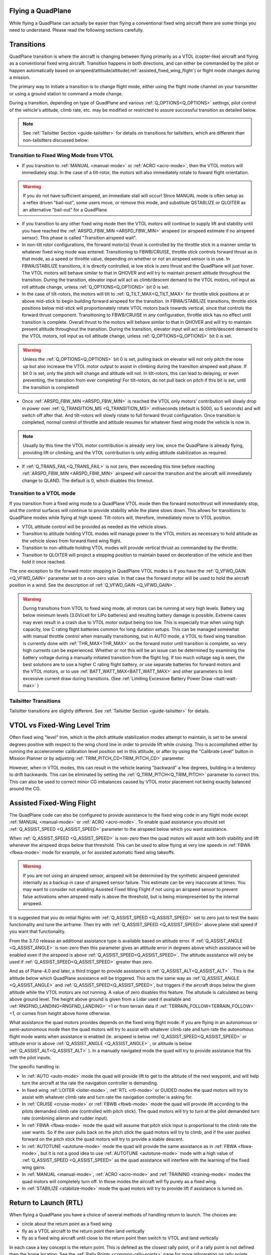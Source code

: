 .. _quadplane-flying:

Flying a QuadPlane
==================

While flying a QuadPlane can actually be easier than flying a
conventional fixed wing aircraft there are some things you need to
understand. Please read the following sections carefully.

Transitions
===========

QuadPlane transition is where the aircraft is changing between flying
primarily as a VTOL (copter-like) aircraft and flying as a
conventional fixed wing aircraft. Transition happens in both
directions, and can either be commanded by the pilot or happen
automatically based on airspeed/attitude/altitude(:ref:`assisted_fixed_wing_flight`) or flight mode changes during a mission.

The primary way to initiate a transition is to change flight mode,
either using the flight mode channel on your transmitter or using a
ground station to command a mode change.

During a transition, depending on type of QuadPlane and various :ref:`Q_OPTIONS<Q_OPTIONS>` settings, pilot control of the vehicle's attitude, climb rate, etc. may be modified or restricted to assure successful transition as detailed below.

.. note:: See :ref:`Tailsitter Section <guide-tailsitter>` for details on transitions for tailsitters, which are different than non-tailsitters discussed below:

Transition to Fixed Wing Mode from VTOL
---------------------------------------

-  If you transition to :ref:`MANUAL <manual-mode>` or :ref:`ACRO <acro-mode>`, then the VTOL motors will immediately stop. In the case of a tilt-rotor, the motors will also immediately rotate to foward flight orientation.

.. warning:: If you do not have sufficient airspeed, an immediate stall will occur! Since MANUAL mode is often setup as a reflex driven "bail-out", some users move, or remove this mode, and substitute QSTABLIZE or QLOITER as an alternative "bail-out" for a QuadPlane
 
-  If you transition to any other fixed wing mode then the VTOL motors will continue to supply lift and stability until you have reached the :ref:`ARSPD_FBW_MIN <ARSPD_FBW_MIN>` airspeed (or airspeed estimate if no airspeed sensor). This phase is called "Transition airspeed wait".
-  In non-tilt rotor configurations, the forward motor(s) thrust is controlled by the throttle stick in a manner similar to whatever fixed wing mode was entered. Transitioning to FBWB/CRUISE, throttle stick controls forward thrust as in that mode, as a speed or throttle value, depending on whether or not an airspeed sensor is in use. In FBWA/STABILIZE transitions, it is directly controlled, ie low stick is zero thrust and the QuadPlane will just hover. The VTOL motors will behave similar to that in QHOVER and will try to maintain present altitude throughout the transition. During the transition, elevator input will act as climb/descent demand to the VTOL motors, roll input as roll attitude change, unless :ref:`Q_OPTIONS<Q_OPTIONS>` bit 0 is set.
-  In the case of tilt-rotors, the motors will tilt to :ref:`Q_TILT_MAX<Q_TILT_MAX>` for throttle stick positions at or above mid-stick to begin building forward airspeed for the transition.  In FBWA/STABILIZE transitions, throttle stick positions below mid-stick will proportionately rotate VTOL motors back towards vertical, since that controls the forward thrust component. Transitioning to FBWB/CRUISE in any configuration, throttle stick has no effect until transition is complete. Overall thrust to the motors will behave similar to that in QHOVER and will try to maintain present altitude throughout the transition. During the transition, elevator input will act as climb/descent demand to the VTOL motors, roll input as roll attitude change, unless :ref:`Q_OPTIONS<Q_OPTIONS>` bit 0 is set.

.. warning:: Unless the :ref:`Q_OPTIONS<Q_OPTIONS>` bit 0 is set, pulling back on elevator will not only pitch the nose up but also increase the VTOL motor output to assist in climbing during the transition airspeed wait phase. If bit 0 is set, only the pitch will change and altitude will not. In tilt-rotors, this can lead to delaying, or even preventing, the transition from ever completing! For tilt-rotors, do not pull back on pitch if this bit is set, until the transition is completed!

-  Once :ref:`ARSPD_FBW_MIN <ARSPD_FBW_MIN>` is reached the VTOL only motors' contribution will slowly drop in power over :ref:`Q_TRANSITION_MS <Q_TRANSITION_MS>` milliseconds (default is 5000, so 5 seconds) and will switch off after that. And tilt-rotors will slowly rotate to full forward thrust configuration. Once transition is completed, normal control of throttle and attitude resumes for whatever fixed wing mode the vehicle is now in.

.. note:: Usually by this time the VTOL motor contribution is already very low, since the QuadPlane is already flying, providing lift or climbing, and the VTOL contribution is only aiding attitude stabilization as required.

-  If :ref:`Q_TRANS_FAIL<Q_TRANS_FAIL>` is not zero, then exceeding this time before reaching  :ref:`ARSPD_FBW_MIN <ARSPD_FBW_MIN>` airspeed will cancel the transition and the aircraft will immediately change to QLAND. The default is 0, which disables this timeout.


Transition to a VTOL mode
-------------------------

If you transition from a fixed wing mode to a QuadPlane VTOL mode then the
forward motor/thrust will immediately stop, and the control surfaces will
continue to provide stability while the plane slows down. This allows
for transitions to QuadPlane modes while flying at high speed. Tilt-rotors will, therefore, immediately move to VTOL position.

- VTOL attitude control will be provided as needed as the vehicle slows.
- Transition to altitude holding VTOL modes will manage power to the VTOL motors as necessary to hold altitude as the vehicle slows from forward fixed wing flight.
- Transition to non-altitude holding VTOL modes will provide vertical thrust as commanded by the throttle.
- Transition to QLOITER will project a stopping position to maintain based on deceleration of the vehicle and then hold it once reached.

The one exception to the forward motor stopping in QuadPlane VTOL
modes is if you have the :ref:`Q_VFWD_GAIN <Q_VFWD_GAIN>` parameter set to a non-zero
value. In that case the forward motor will be used to hold the
aircraft position in a wind. See the description of :ref:`Q_VFWD_GAIN <Q_VFWD_GAIN>`.

.. warning:: During transitions from VTOL to fixed wing mode, all motors can be running at very high levels. Battery sag below minimum levels (3.0V/cell for LiPo batteries) and resulting battery damage is possible. Extreme cases may even result in a crash due to VTOL motor output being too low. This is especially true when using high capacity, low C rating flight batteries common for long duration setups. This can be managed somewhat with manual throttle control when manually transitioning, but in AUTO mode, a VTOL to fixed wing transition is currently done with :ref:`THR_MAX<THR_MAX>`  on the forward motor until transition is complete, so very high currents can be experienced. Whether or not this will be an issue can be determined by examining the battery voltage during a manually initiated transition from the flight log. If too much voltage sag is seen, the best solutions are to use a higher C rating flight battery, or use separate batteries for forward motors and the VTOL motors, or to use :ref:`BATT_WATT_MAX<BATT_WATT_MAX>` and other parameters to limit excessive current draw during transitions. (See :ref:`Limiting Excessive Battery Power Draw <batt-watt-max>` )

Tailsitter Transitions
----------------------

Tailsitter transitions are slightly different. See :ref:`Tailsitter Section <guide-tailsitter>` for details.

VTOL vs Fixed-Wing Level Trim
=============================

Often fixed wing "level" trim, which is the pitch attitude stabilization modes attempt to maintain, is set to be several degrees positive with respect to the wing chord line in order to provide lift while cruising. This is accomplished either by running the accelerometer calibration level position set in this attitude, or after by using the "Calibrate Level" button in Mission Planner or by adjusting :ref:`TRIM_PITCH_CD<TRIM_PITCH_CD>` parameter.

However, when in VTOL modes, this can result in the vehicle leaning "backward" a few degrees, building in a tendency to drift backwards. This can be eliminated by setting the :ref:`Q_TRIM_PITCH<Q_TRIM_PITCH>` parameter to correct this. This can also be used to correct minor CG imbalances caused by VTOL motor placement not being exactly balanced around the CG.

.. _assisted_fixed_wing_flight:

Assisted Fixed-Wing Flight
==========================

The QuadPlane code can also be configured to provide assistance to the
fixed wing code in any flight mode except :ref:`MANUAL <manual-mode>` or :ref:`ACRO <acro-mode>`. To enable quad assistance you should set :ref:`Q_ASSIST_SPEED <Q_ASSIST_SPEED>` parameter to the
airspeed below which you want assistance.

When :ref:`Q_ASSIST_SPEED <Q_ASSIST_SPEED>` is non-zero then the quad motors will assist with
both stability and lift whenever the airspeed drops below that
threshold. This can be used to allow flying at very low speeds in
:ref:`FBWA <fbwa-mode>` mode for example, or for assisted automatic fixed
wing takeoffs.

.. warning:: If you are not using an airspeed sensor, airspeed will be determined by the synthetic airspeed generated internally as a backup in case of airspeed sensor failure. This estimate can be very inaccurate at times. You may want to consider not enabling  Assisted Fixed Wing Flight if not using an airspeed sensor to prevent false activations when airspeed really  is above the threshold, but is being misrepresented by the internal airspeed.

It is suggested that you do initial flights with
:ref:`Q_ASSIST_SPEED <Q_ASSIST_SPEED>` set to zero
just to test the basic functionality and tune the airframe. Then try
with :ref:`Q_ASSIST_SPEED <Q_ASSIST_SPEED>` above plane stall speed if you want that
functionality.

From the 3.7.0 release an additional assistance type is available
based on attitude error. If :ref:`Q_ASSIST_ANGLE <Q_ASSIST_ANGLE>` is
non-zero then this parameter gives an attitude error in degrees above
which assistance will be enabled even if the airspeed is above
:ref:`Q_ASSIST_SPEED<Q_ASSIST_SPEED>`. The attitude assistance will only be used if
:ref:`Q_ASSIST_SPEED<Q_ASSIST_SPEED>` greater than zero.

And as of Plane-4.0 and later, a third trigger to provide assistance is :ref:`Q_ASSIST_ALT<Q_ASSIST_ALT>` . This is the altitude below which QuadPlane assistance will be triggered. This acts the same way as :ref:`Q_ASSIST_ANGLE <Q_ASSIST_ANGLE>` and :ref:`Q_ASSIST_SPEED<Q_ASSIST_SPEED>`, but triggers if the aircraft drops below the given altitude while the VTOL motors are not running. A value of zero disables this feature. The altutude is calculated as being above ground level. The height above ground is given from a Lidar used if available and :ref:`RNGFND_LANDING<RNGFND_LANDING>` =1 or from terrain data if :ref:`TERRAIN_FOLLOW<TERRAIN_FOLLOW>` =1, or comes from height above home otherwise.

What assistance the quad motors provides depends on the fixed wing
flight mode. If you are flying in an autonomous or semi-autonomous
mode then the quad motors will try to assist with whatever climb rate
and turn rate the autonomous flight mode wants when assistance is
enabled (ie. airspeed is below :ref:`Q_ASSIST_SPEED<Q_ASSIST_SPEED>` or attitude error is
above :ref:`Q_ASSIST_ANGLE <Q_ASSIST_ANGLE>` , or altitude is below :ref:`Q_ASSIST_ALT<Q_ASSIST_ALT>` ). In a manually navigated mode the quad will try
to provide assistance that fits with the pilot inputs.

The specific handling is:

-  In :ref:`AUTO <auto-mode>` mode the quad will provide lift to get to the
   altitude of the next waypoint, and will help turn the aircraft at the
   rate the navigation controller is demanding.
-  In fixed wing :ref:`LOITER <loiter-mode>`, :ref:`RTL <rtl-mode>` or GUIDED
   modes the quad motors will try to assist with whatever climb rate and
   turn rate the navigation controller is asking for.
-  In :ref:`CRUISE <cruise-mode>` or :ref:`FBWB <fbwb-mode>` mode the quad
   will provide lift according to the pilots demanded climb rate
   (controlled with pitch stick). The quad motors will try to turn at
   the pilot demanded turn rate (combining aileron and rudder input).
-  In :ref:`FBWA <fbwa-mode>` mode the quad will assume that pitch stick
   input is proportional to the climb rate the user wants. So if the
   user pulls back on the pitch stick the quad motors will try to climb,
   and if the user pushes forward on the pitch stick the quad motors
   will try to provide a stable descent.
-  In :ref:`AUTOTUNE <autotune-mode>` mode the quad will provide the same
   assistance as in :ref:`FBWA <fbwa-mode>`, but it is not a good idea to
   use :ref:`AUTOTUNE <autotune-mode>` mode with a high value of
   :ref:`Q_ASSIST_SPEED <Q_ASSIST_SPEED>` as the quad assistance will interfere with the
   learning of the fixed wing gains.
-  In :ref:`MANUAL <manual-mode>`, :ref:`ACRO <acro-mode>` and
   :ref:`TRAINING <training-mode>` modes the quad motors will completely
   turn off. In those modes the aircraft will fly purely as a fixed
   wing.
-  In :ref:`STABILIZE <stabilize-mode>` mode the quad motors will try to
   provide lift if assistance is turned on.



Return to Launch (RTL)
======================

When flying a QuadPlane you have a choice of several methods of
handling return to launch. The choices are:

- circle about the return point as a fixed wing
- fly as a VTOL aircraft to the return point then land vertically
- fly as a fixed wing aircraft until close to the return point then switch to
  VTOL and land vertically

In each case a key concept is the return point. This is defined as the
closest rally point, or if a rally point is not defined then the home
location. See the :ref:`Rally Points <common-rally-points>` page for
more information on rally points.

Fixed Wing RTL
--------------

The default behaviour of the RTL mode is the same as for fixed
wing. It will fly to the nearest rally point (or home if no rally
point is defined) and circle as a fixed wing aircraft about that
point. The VTOL motors will not be used unless the aircraft drops below
the airspeed defined in :ref:`Q_ASSIST_SPEED <Q_ASSIST_SPEED>`. The altitude the aircraft
will circle at will be the altitude in the rally point, or the
:ref:`ALT_HOLD_RTL<ALT_HOLD_RTL>` altitude if a rally point is not being used.

VTOL RTL (QRTL)
---------------

If you prefer to do return to launch as a VTOL aircraft (like a
multirotor would do) then you can use the QRTL flight mode. That
flight mode will transition to VTOL flight and then fly at the
:ref:`Q_WP_SPEED <Q_WP_SPEED>` speed towards the return point, at an altitude of
:ref:`Q_RTL_ALT <Q_RTL_ALT>`.

Once the return point is reached the aircraft will start a vertical
descent towards the ground for landing. The initial descent rate is
set by :ref:`Q_WP_SPEED_DN <Q_WP_SPEED_DN>`. Once the aircraft reaches an altitude of
:ref:`Q_LAND_FINAL_ALT <Q_LAND_FINAL_ALT>` the descent rate will
change to :ref:`Q_LAND_SPEED <Q_LAND_SPEED>` for
the final landing phase.

In the final landing phase the aircraft will detect landing by looking
for when the VTOL motor throttle drops below a minimum threshold for 5
seconds. When that happens the aircraft will disarm and the VTOL
motors will stop.

Hybrid RTL
----------

The final option for RTL in a QuadPlane is to fly as a fixed wing
aircraft until it is close to the return point at which time it
switches to a VTOL RTL as described above. To enable this type of
hybrid RTL mode you need to set the :ref:`Q_RTL_MODE <Q_RTL_MODE>` parameter to 1.

The initial altitude that will be aimed for in the fixed wing portion
of the hybrid RTL is the same as for a fixed wing RTL. You should set
your rally point altitude and ALT\_HOLD_RTL options appropriately to
ensure that the aircraft arrives at a reasonable altitude for a
vertical landing. A landing approach altitude of about 15 meters is
good for many QuadPlanes. This should be greater than or equal to the
:ref:`Q_RTL_ALT <Q_RTL_ALT>` values.

The distance from the return point at which the aircraft switches from
fixed wing to VTOL flight is set using the :ref:`RTL_RADIUS<RTL_RADIUS>` parameter, or
if that is not set then the :ref:`WP_LOITER_RAD<WP_LOITER_RAD>` parameter is used. The
aircraft will then slow down as it approaches the return point, aiming
for an altitude set by :ref:`Q_RTL_ALT <Q_RTL_ALT>`.

Once the return point is reached the aircraft begins to descend and
land, exactly as described in the VTOL RTL mode above.

What Will Happen?
=================

Understanding hybrid aircraft can be difficult at first, so below are
some scenarios and how the ArduPilot code will handle them.

I am hovering in QHOVER/QLOITER and switch to FBWA mode
-------------------------------------------------------

The aircraft will continue to hover, setting forward thrust/throttle at whatever the throttle stick position dictates and gaining speed. If you zero throttle during the transition, the aircraft will continue to hold the current height and hold itself level, slowing to a halt. It will drift
with the wind as it is not doing position hold.

If you advance the throttle stick then the forward motor will throttle-up and
the aircraft will start to move forward. The quad motors will continue
to provide both lift and stability while the aircraft is moving slowly.
You can control the attitude of the aircraft with roll and pitch stick
input. When you use the pitch stick (elevator) that will affect the
climb rate of the quad motors. If you pull back on the elevator the quad
motors will assist with the aircraft climb. If you push forward on the
pitch stick the power to the quad motors will decrease and the aircraft
will descend.

The roll and pitch input also controls the attitude of the aircraft, so
a right roll at low speed will cause the aircraft to move to the right.
It will also cause the aircraft to yaw to the right (as the QuadPlane
code interprets right aileron in fixed wing mode as a commanded turn).

Once the aircraft reaches an airspeed of :ref:`ARSPD_FBW_MIN <ARSPD_FBW_MIN>`
(or :ref:`Q_ASSIST_SPEED <Q_ASSIST_SPEED>` if that is set and is greater than :ref:`ARSPD_FBW_MIN <ARSPD_FBW_MIN>`)
the amount of assistance the quad motors provide will decrease over 5
seconds. After that time the aircraft will be flying purely as a fixed wing.

I am flying fast in FBWA mode and switch to QHOVER mode
-------------------------------------------------------

The quad motors will immediately engage and will start by holding the
aircraft at the current height. The climb/descent rate is now set by the
throttle stick, with a higher throttle stick meaning climb and a lower
throttle stick meaning descend. At mid-stick the aircraft will hold
altitude.

The forward motor will stop, but the aircraft will continue to move
forward due to its momentum. The drag of the air will slowly bring it to
a stop. The attitude of the aircraft can be controlled with roll and
pitch sticks (aileron and elevator). You can yaw the aircraft with
rudder.

I switch to RTL mode while hovering
-----------------------------------

The aircraft will transition to fixed wing flight. The quad motors will
provide assistance with lift and attitude while the forward motor starts
to pull the aircraft forward.

The normal Plane RTL flight plan will then be run, which defaults to
circling at the RTL altitude above the arming position or nearest rally
point. If you have :ref:`RTL_AUTOLAND <RTL_AUTOLAND>`
setup then the aircraft will do a fixed wing landing.

If you set :ref:`Q_RTL_MODE <Q_RTL_MODE>` to 1 then the aircraft will switch to a VTOL
landing when it gets close to return point.

Radio or Throttle Failsafe
==========================

If flying in a plane mode or AUTO, behaviour is determined by the :ref:`FS_SHORT_ACTN<FS_SHORT_ACTN>` and :ref:`FS_LONG_ACTN<FS_LONG_ACTN>` parameter settings (see Plane Failsafe Function). Quadplanes can be set such that instead of normal plane behviour on Failsafe induced RTLs, to transistion to QRTL and land once at the rally point or home, if  :ref:`Q_RTL_MODE<Q_RTL_MODE>` =1. If :ref:`Q_RTL_MODE<Q_RTL_MODE>` =2, then a fixed wing approach followed by a loiter to alt and QRTL will be executed, similar to that described in the "AUTO VTOL Landing" section of :ref:`quadplane-auto-mode`.

If not flying a mission, and are flying in any copter mode (QHOVER,QSTAB,etc.), failsafe will evoke QLAND or QRTL, depending on how :ref:`Q_OPTIONS<Q_OPTIONS>`, bit 5, is set.

Typical Flight
==============

A typical test flight would be:

-  VTOL takeoff in :ref:`QLOITER<qloiter-mode>` or :ref:`QHOVER<qhover-mode>`
-  switch to :ref:`FBWA <fbwa-mode>` mode and advance throttle over 50% and start
   flying fixed wing
-  switch to :ref:`QHOVER<qhover-mode>` mode to go back to quad mode and reduce throttle back to 50% for hover.

